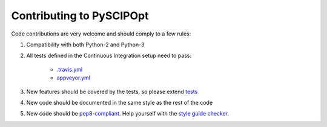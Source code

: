 Contributing to PySCIPOpt
=========================

Code contributions are very welcome and should comply to a few rules:

1. Compatibility with both Python-2 and Python-3

#. All tests defined in the Continuous Integration setup need to pass:

    - `.travis.yml <.travis.yml>`__
    - `appveyor.yml <appveyor.yml>`__

#. New features should be covered by the tests, so please extend `tests <tests>`__

#. New code should be documented in the same style as the rest of the code

#. New code should be `pep8-compliant <https://www.python.org/dev/peps/pep-0008/>`__. Help yourself with the `style guide checker <https://pypi.org/project/pep8/>`__.

